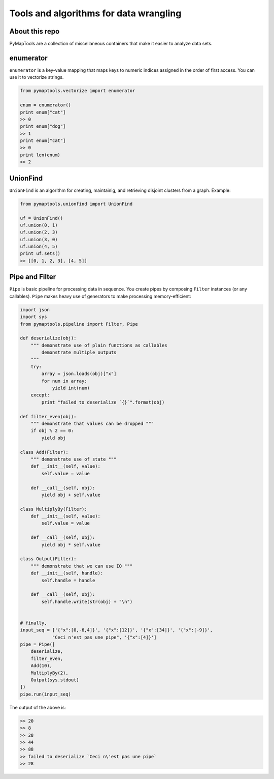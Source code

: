 Tools and algorithms for data wrangling
=======================================

About this repo
---------------

PyMapTools are a collection of miscellaneous containers that
make it easier to analyze data sets.

enumerator
----------

``enumerator`` is a key-value mapping that maps keys to numeric
indices assigned in the order of first access. You can use it to vectorize strings.

.. code-block:: python

    from pymaptools.vectorize import enumerator

    enum = enumerator()
    print enum["cat"]
    >> 0
    print enum["dog"]
    >> 1
    print enum["cat"]
    >> 0
    print len(enum)
    >> 2

UnionFind
---------

``UnionFind`` is an algorithm for creating, maintainig, and retrieving
disjoint clusters from a graph. Example:

.. code-block:: python

    from pymaptools.unionfind import UnionFind

    uf = UnionFind()
    uf.union(0, 1)
    uf.union(2, 3)
    uf.union(3, 0)
    uf.union(4, 5)
    print uf.sets()
    >> [[0, 1, 2, 3], [4, 5]]

Pipe and Filter
---------------

``Pipe`` is basic pipeline for processing data in sequence. You create pipes by composing ``Filter`` instances (or any callables). ``Pipe`` makes heavy use of generators to make processing memory-efficient:

.. code-block:: python

    import json
    import sys
    from pymaptools.pipeline import Filter, Pipe

    def deserialize(obj):
        """ demonstrate use of plain functions as callables
            demonstrate multiple outputs
        """
        try:
            array = json.loads(obj)["x"]
            for num in array:
                yield int(num)
        except:
            print "failed to deserialize `{}`".format(obj)

    def filter_even(obj):
        """ demonstrate that values can be dropped """
        if obj % 2 == 0:
            yield obj

    class Add(Filter):
        """ demonstrate use of state """
        def __init__(self, value):
            self.value = value

        def __call__(self, obj):
            yield obj + self.value

    class MultiplyBy(Filter):
        def __init__(self, value):
            self.value = value

        def __call__(self, obj):
            yield obj * self.value

    class Output(Filter):
        """ demonstrate that we can use IO """
        def __init__(self, handle):
            self.handle = handle

        def __call__(self, obj):
            self.handle.write(str(obj) + "\n")


    # finally,
    input_seq = ['{"x":[0,-6,4]}', '{"x":[12]}', '{"x":[34]}', '{"x":[-9]}',
                "Ceci n'est pas une pipe", '{"x":[4]}']
    pipe = Pipe([
        deserialize,
        filter_even,
        Add(10),
        MultiplyBy(2),
        Output(sys.stdout)
    ])
    pipe.run(input_seq)

The output of the above is:

.. code-block:: python

    >> 20
    >> 8
    >> 28
    >> 44
    >> 88
    >> failed to deserialize `Ceci n\'est pas une pipe`
    >> 28
